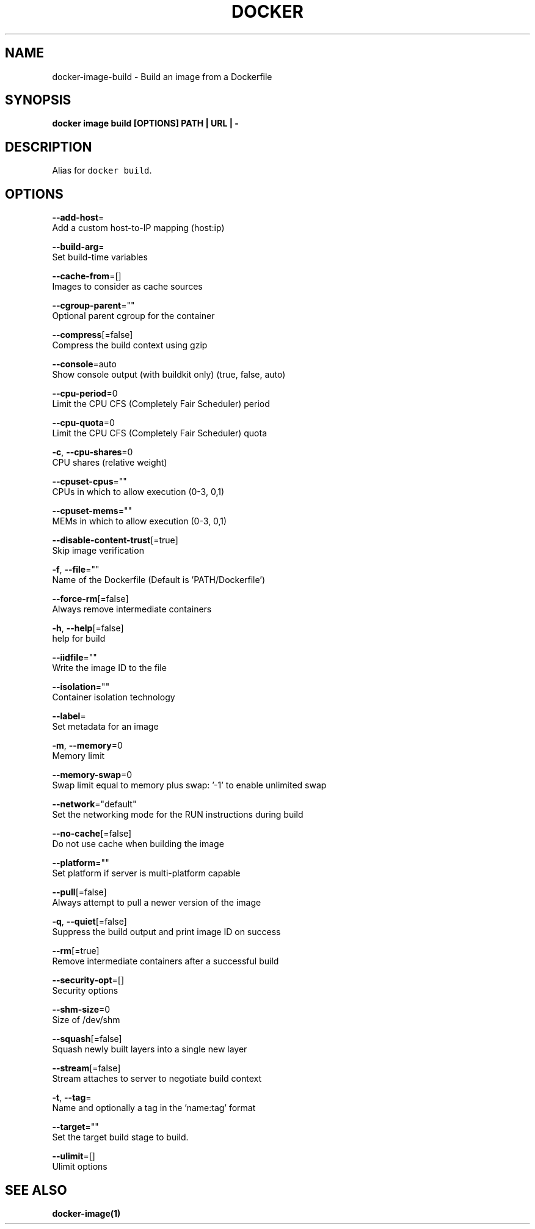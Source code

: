 .TH "DOCKER" "1" "Aug 2018" "Docker Community" "" 
.nh
.ad l


.SH NAME
.PP
docker\-image\-build \- Build an image from a Dockerfile


.SH SYNOPSIS
.PP
\fBdocker image build [OPTIONS] PATH | URL | \-\fP


.SH DESCRIPTION
.PP
Alias for \fB\fCdocker build\fR\&.


.SH OPTIONS
.PP
\fB\-\-add\-host\fP=
    Add a custom host\-to\-IP mapping (host:ip)

.PP
\fB\-\-build\-arg\fP=
    Set build\-time variables

.PP
\fB\-\-cache\-from\fP=[]
    Images to consider as cache sources

.PP
\fB\-\-cgroup\-parent\fP=""
    Optional parent cgroup for the container

.PP
\fB\-\-compress\fP[=false]
    Compress the build context using gzip

.PP
\fB\-\-console\fP=auto
    Show console output (with buildkit only) (true, false, auto)

.PP
\fB\-\-cpu\-period\fP=0
    Limit the CPU CFS (Completely Fair Scheduler) period

.PP
\fB\-\-cpu\-quota\fP=0
    Limit the CPU CFS (Completely Fair Scheduler) quota

.PP
\fB\-c\fP, \fB\-\-cpu\-shares\fP=0
    CPU shares (relative weight)

.PP
\fB\-\-cpuset\-cpus\fP=""
    CPUs in which to allow execution (0\-3, 0,1)

.PP
\fB\-\-cpuset\-mems\fP=""
    MEMs in which to allow execution (0\-3, 0,1)

.PP
\fB\-\-disable\-content\-trust\fP[=true]
    Skip image verification

.PP
\fB\-f\fP, \fB\-\-file\fP=""
    Name of the Dockerfile (Default is 'PATH/Dockerfile')

.PP
\fB\-\-force\-rm\fP[=false]
    Always remove intermediate containers

.PP
\fB\-h\fP, \fB\-\-help\fP[=false]
    help for build

.PP
\fB\-\-iidfile\fP=""
    Write the image ID to the file

.PP
\fB\-\-isolation\fP=""
    Container isolation technology

.PP
\fB\-\-label\fP=
    Set metadata for an image

.PP
\fB\-m\fP, \fB\-\-memory\fP=0
    Memory limit

.PP
\fB\-\-memory\-swap\fP=0
    Swap limit equal to memory plus swap: '\-1' to enable unlimited swap

.PP
\fB\-\-network\fP="default"
    Set the networking mode for the RUN instructions during build

.PP
\fB\-\-no\-cache\fP[=false]
    Do not use cache when building the image

.PP
\fB\-\-platform\fP=""
    Set platform if server is multi\-platform capable

.PP
\fB\-\-pull\fP[=false]
    Always attempt to pull a newer version of the image

.PP
\fB\-q\fP, \fB\-\-quiet\fP[=false]
    Suppress the build output and print image ID on success

.PP
\fB\-\-rm\fP[=true]
    Remove intermediate containers after a successful build

.PP
\fB\-\-security\-opt\fP=[]
    Security options

.PP
\fB\-\-shm\-size\fP=0
    Size of /dev/shm

.PP
\fB\-\-squash\fP[=false]
    Squash newly built layers into a single new layer

.PP
\fB\-\-stream\fP[=false]
    Stream attaches to server to negotiate build context

.PP
\fB\-t\fP, \fB\-\-tag\fP=
    Name and optionally a tag in the 'name:tag' format

.PP
\fB\-\-target\fP=""
    Set the target build stage to build.

.PP
\fB\-\-ulimit\fP=[]
    Ulimit options


.SH SEE ALSO
.PP
\fBdocker\-image(1)\fP
